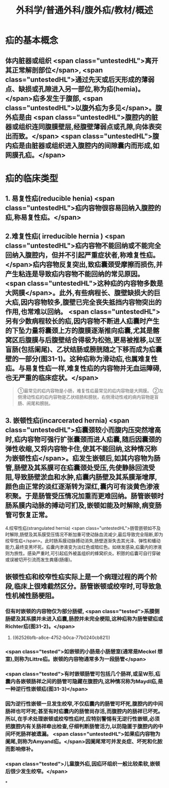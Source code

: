 #+title: 外科学/普通外科/腹外疝/教材/概述
#+deck: 外科学::普通外科::腹外疝::教材::概述

* 疝的基本概念 
:PROPERTIES:
:id: 625268e0-eb0a-48ad-a714-858fbc530b1d
:END:
** 体内脏器或组织 <span class="untestedHL">离开其正常解剖部位</span>, <span class="untestedHL">通过先天或后天形成的薄弱点、缺损或孔隙进入另一部位,称为疝(hemia)。</span>疝多发生于腹部, <span class="untestedHL">以腹外疝为多见</span>。腹外疝是由 <span class="untestedHL">腹腔内的脏器或组织连同腹膜壁层,经腹壁薄弱点或孔隙,向体表突出而致。</span> <span class="untestedHL">腹内疝是由脏器或组织进入腹腔内的间隙囊内而形成,如网膜孔疝。</span>
* 疝的临床类型 
:PROPERTIES:
:id: 6252689c-ba36-421e-b7eb-195f52f7699a
:END:
** 1. 易复性疝(reducible henia) <span class="untestedHL">疝内容物很容易回纳入腹腔的疝,称易复性疝。</span>
** 2.难复性疝( irreducible hernia )  <span class="untestedHL">疝内容物不能回纳或不能完全回纳入腹腔内，但并不引起严重症状者,称难复性疝。</span>疝内容物反复突出,致疝囊颈受摩擦而损伤,并产生粘连是导致疝内容物不能回纳的常见原因。 <span class="untestedHL">这种疝的内容物多数是大网膜</span>。此外,有些病程长、腹壁缺损大的巨大疝,因内容物较多,腹壁已完全丧失抵挡内容物突出的作用,也常难以回纳。 <span class="untestedHL">另有少数病程较长的疝,因内容物不断进人疝囊时产生的下坠力量将囊颈上方的腹膜逐渐推向疝囊,尤其是髂窝区后腹膜与后腹壁结合得极为松弛,更易被推移,以至盲肠(包括阑尾)、乙状结肠或膀胱随之下移而成为疝囊壁的一部分(图31-1)。这种疝称为滑动疝,也属难复性疝。与易复性疝一样,难复性疝的内容物并无血运障碍,也无严重的临床症状。</span>

#+BEGIN_QUOTE
①最常见的疝内容物是小肠，难复性疝最常见的疝内容物是大网膜。
②左侧滑动性疝的疝内容物是乙状结肠和膀胱，右侧滑动性戒的病内容物是盲肠、闹尾和膀胱。
#+END_QUOTE
** 3. 嵌顿性疝(incarcerated hernia)  <span class="untestedHL">疝囊颈较小而腹内压突然增高时,疝内容物可强行扩张囊颈而进人疝囊,随后因囊颈的弹性收缩,又将内容物卡住,使其不能回纳,这种情况称为嵌顿性疝</span>。疝发生嵌顿后,如其内容物为肠管,肠壁及其系膜可在疝囊颈处受压,先使静脉回流受阻,导致肠壁淤血和水肿,疝囊内肠壁及其系膜渐增厚,颜色由正常的淡红逐渐转为深红,囊内可有淡黄色渗液积聚。于是肠管受压情况加重而更难回纳。肠管嵌顿时肠系膜内动脉的搏动可扪及,嵌顿如能及时解除,病变肠管可恢复正常。
4.绞窄性疝(strangulated hernia)  <span class="untestedHL">肠管嵌顿如不及时解除,肠壁及其系膜受压情况不断加重可使动脉血流减少,最后导致完全阻断,即为绞窄性疝</span>。此时肠系膜动脉搏动消失,肠壁逐渐失去其光泽、弹性和蟠动能力,最终变黑坏死。疝囊内渗液变为淡红色或暗红色。如继发感染,疝囊内的渗液则为旅性。感染严重时,可引起疝外被盖组织的蜂窝织炎。积脓的疝囊可自行穿破或误被切开引流而发生粪痿(肠痿)。
** 嵌顿性疝和绞窄性疝实际上是一个病理过程的两个阶段,临床上很难截然区分。肠管嵌顿或绞窄时,可导致急性机械性肠梗阻。
*** 但有时嵌顿的内容物仅为部分肠壁, <span class="tested">系膜侧肠壁及其系膜并未进入疝囊,肠腔并未完全梗阻,这种疝称为肠管壁疝或Richter疝(图31-2)。</span>
**** ((62526bfb-a8ce-4752-b0ca-77b0240cb821))
*** <span class="tested">如嵌顿的小肠是小肠憩室(通常是Meckel 想室),则称为Littre疝。嵌顿的内容物通常多为一段肠管</span>
*** <span class="tested">有时嵌顿肠管可包括几个肠祥,或呈W形,疝囊内各嵌顿肠祥之间的肠管可隐藏在腹腔内,这种情况称为Maydl疝,是一种逆行性嵌顿疝(图31-3)</span>
*** 因为逆行性嵌顿一旦发生绞窄,不仅疝囊内的肠管可坏死,腹腔内的中间肠祥也可坏死;甚至有时疝囊内的肠管尚存活,而腹腔内的肠祥已坏死。所以,在手术处理嵌顿或绞窄性疝时,应特别警惕有无逆行性嵌顿,必须把腹腔内有关肠祥牵出检查,仔细判断肠管活力,以防隐匿于腹腔内的中间坏死肠祥被遗漏。 <span class="untestedHL">如果疝内容物为阑尾,则称为Amyand疝。</span>因阑尾常可并发炎症、坏死和化脓而影响修补。
*** <span class="tested">儿童腹外疝,因疝环组织一般比较柔软,嵌顿后很少发生绞窄。</span>
*